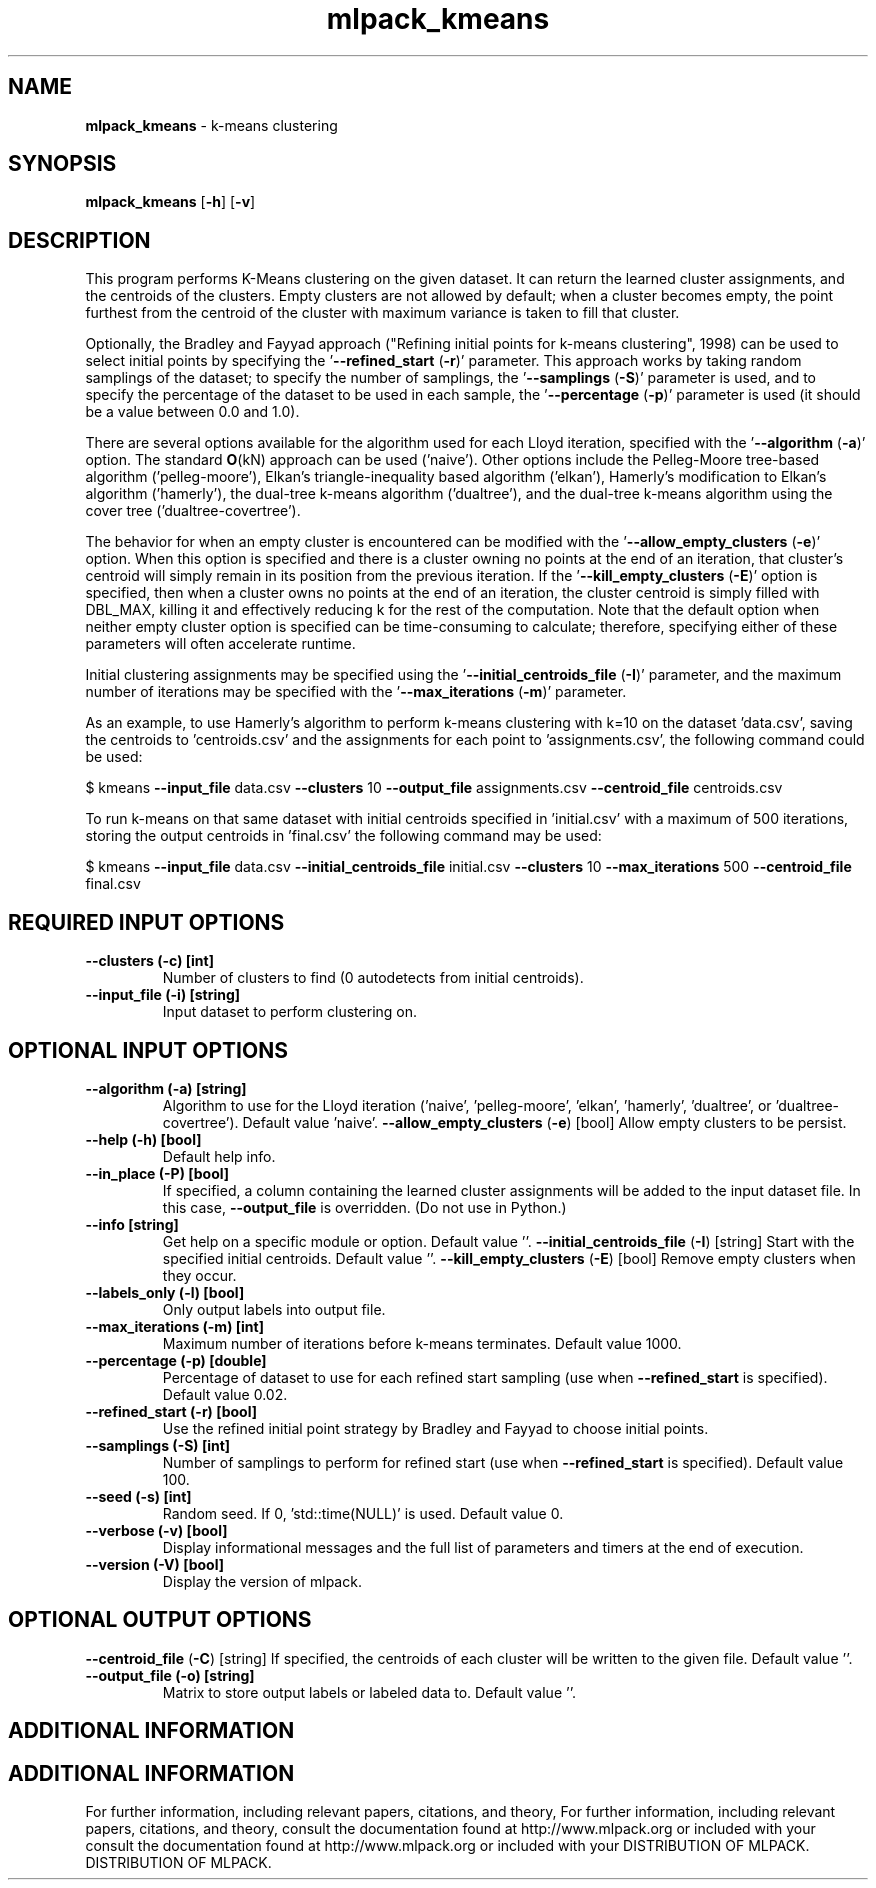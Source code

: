 .\" Text automatically generated by txt2man
.TH mlpack_kmeans  "1" "" ""
.SH NAME
\fBmlpack_kmeans \fP- k-means clustering
.SH SYNOPSIS
.nf
.fam C
 \fBmlpack_kmeans\fP [\fB-h\fP] [\fB-v\fP]  
.fam T
.fi
.fam T
.fi
.SH DESCRIPTION


This program performs K-Means clustering on the given dataset. It can return
the learned cluster assignments, and the centroids of the clusters. Empty
clusters are not allowed by default; when a cluster becomes empty, the point
furthest from the centroid of the cluster with maximum variance is taken to
fill that cluster.
.PP
Optionally, the Bradley and Fayyad approach ("Refining initial points for
k-means clustering", 1998) can be used to select initial points by specifying
the '\fB--refined_start\fP (\fB-r\fP)' parameter. This approach works by taking random
samplings of the dataset; to specify the number of samplings, the '\fB--samplings\fP
(\fB-S\fP)' parameter is used, and to specify the percentage of the dataset to be
used in each sample, the '\fB--percentage\fP (\fB-p\fP)' parameter is used (it should be a
value between 0.0 and 1.0).
.PP
There are several options available for the algorithm used for each Lloyd
iteration, specified with the '\fB--algorithm\fP (\fB-a\fP)' option. The standard \fBO\fP(kN)
approach can be used ('naive'). Other options include the Pelleg-Moore
tree-based algorithm ('pelleg-moore'), Elkan's triangle-inequality based
algorithm ('elkan'), Hamerly's modification to Elkan's algorithm ('hamerly'),
the dual-tree k-means algorithm ('dualtree'), and the dual-tree k-means
algorithm using the cover tree ('dualtree-covertree').
.PP
The behavior for when an empty cluster is encountered can be modified with the
\(cq\fB--allow_empty_clusters\fP (\fB-e\fP)' option. When this option is specified and there
is a cluster owning no points at the end of an iteration, that cluster's
centroid will simply remain in its position from the previous iteration. If
the '\fB--kill_empty_clusters\fP (\fB-E\fP)' option is specified, then when a cluster owns
no points at the end of an iteration, the cluster centroid is simply filled
with DBL_MAX, killing it and effectively reducing k for the rest of the
computation. Note that the default option when neither empty cluster option
is specified can be time-consuming to calculate; therefore, specifying either
of these parameters will often accelerate runtime.
.PP
Initial clustering assignments may be specified using the
\(cq\fB--initial_centroids_file\fP (\fB-I\fP)' parameter, and the maximum number of
iterations may be specified with the '\fB--max_iterations\fP (\fB-m\fP)' parameter.
.PP
As an example, to use Hamerly's algorithm to perform k-means clustering with
k=10 on the dataset 'data.csv', saving the centroids to 'centroids.csv' and
the assignments for each point to 'assignments.csv', the following command
could be used:
.PP
$ kmeans \fB--input_file\fP data.csv \fB--clusters\fP 10 \fB--output_file\fP assignments.csv
\fB--centroid_file\fP centroids.csv
.PP
To run k-means on that same dataset with initial centroids specified in
\(cqinitial.csv' with a maximum of 500 iterations, storing the output centroids
in 'final.csv' the following command may be used:
.PP
$ kmeans \fB--input_file\fP data.csv \fB--initial_centroids_file\fP initial.csv \fB--clusters\fP
10 \fB--max_iterations\fP 500 \fB--centroid_file\fP final.csv
.SH REQUIRED INPUT OPTIONS 

.TP
.B
\fB--clusters\fP (\fB-c\fP) [int]
Number of clusters to find (0 autodetects from
initial centroids).
.TP
.B
\fB--input_file\fP (\fB-i\fP) [string]
Input dataset to perform clustering on.
.SH OPTIONAL INPUT OPTIONS 

.TP
.B
\fB--algorithm\fP (\fB-a\fP) [string]
Algorithm to use for the Lloyd iteration
('naive', 'pelleg-moore', 'elkan', 'hamerly',
\(cqdualtree', or 'dualtree-covertree'). Default
value 'naive'.
\fB--allow_empty_clusters\fP (\fB-e\fP) [bool] 
Allow empty clusters to be persist.
.TP
.B
\fB--help\fP (\fB-h\fP) [bool]
Default help info.
.TP
.B
\fB--in_place\fP (\fB-P\fP) [bool]
If specified, a column containing the learned
cluster assignments will be added to the input
dataset file. In this case, \fB--output_file\fP is
overridden. (Do not use in Python.)
.TP
.B
\fB--info\fP [string]
Get help on a specific module or option. 
Default value ''.
\fB--initial_centroids_file\fP (\fB-I\fP) [string] 
Start with the specified initial centroids. 
Default value ''.
\fB--kill_empty_clusters\fP (\fB-E\fP) [bool] 
Remove empty clusters when they occur.
.TP
.B
\fB--labels_only\fP (\fB-l\fP) [bool]
Only output labels into output file.
.TP
.B
\fB--max_iterations\fP (\fB-m\fP) [int]
Maximum number of iterations before k-means
terminates. Default value 1000.
.TP
.B
\fB--percentage\fP (\fB-p\fP) [double]
Percentage of dataset to use for each refined
start sampling (use when \fB--refined_start\fP is
specified). Default value 0.02.
.TP
.B
\fB--refined_start\fP (\fB-r\fP) [bool]
Use the refined initial point strategy by
Bradley and Fayyad to choose initial points.
.TP
.B
\fB--samplings\fP (\fB-S\fP) [int]
Number of samplings to perform for refined start
(use when \fB--refined_start\fP is specified). 
Default value 100.
.TP
.B
\fB--seed\fP (\fB-s\fP) [int]
Random seed. If 0, 'std::time(NULL)' is used. 
Default value 0.
.TP
.B
\fB--verbose\fP (\fB-v\fP) [bool]
Display informational messages and the full list
of parameters and timers at the end of
execution.
.TP
.B
\fB--version\fP (\fB-V\fP) [bool]
Display the version of mlpack.
.SH OPTIONAL OUTPUT OPTIONS 

\fB--centroid_file\fP (\fB-C\fP) [string] 
If specified, the centroids of each cluster will
be written to the given file. Default value
\(cq'.
.TP
.B
\fB--output_file\fP (\fB-o\fP) [string]
Matrix to store output labels or labeled data
to. Default value ''.
.SH ADDITIONAL INFORMATION
.SH ADDITIONAL INFORMATION


For further information, including relevant papers, citations, and theory,
For further information, including relevant papers, citations, and theory,
consult the documentation found at http://www.mlpack.org or included with your
consult the documentation found at http://www.mlpack.org or included with your
DISTRIBUTION OF MLPACK.
DISTRIBUTION OF MLPACK.
